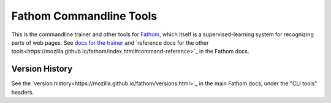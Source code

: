 ========================
Fathom Commandline Tools
========================

This is the commandline trainer and other tools for `Fathom <https://mozilla.github.io/fathom/>`_, which itself is a supervised-learning system for recognizing parts of web pages. See `docs for the trainer <http://mozilla.github.io/fathom/training.html#running-the-trainer>`_ and `reference docs for the other tools<https://mozilla.github.io/fathom/index.html#command-reference>`_ in the Fathom docs.

Version History
===============

See the `version history<https://mozilla.github.io/fathom/versions.html>`_ in the main Fathom docs, under the "CLI tools" headers.
